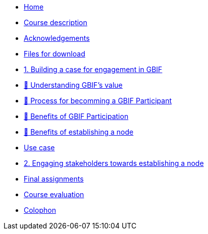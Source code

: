 // Note the "home" section navigation is not currently visible, as the pages use the "home" layout which omits it.
* xref:index.adoc[Home]
* xref:description.adoc[Course description]
* xref:acknowledgements.adoc[Acknowledgements]
* xref:downloads.adoc[Files for download]
* xref:case-for-participation.adoc[1. Building a case for engagement in GBIF]
* xref:understanding-gbif-value.adoc[ 📄 Understanding GBIF's value]
* xref:participant-process.adoc[ 📄 Process for becomming a GBIF Participant]
* xref:benefits-of-participation.adoc[ 📄 Benefits of GBIF Participation]
* xref:benefits-of-node.adoc[ 📄 Benefits of establishing a node]
* xref:use-cases.adoc[Use case]
* xref:engaging-stakeholders.adoc[2. Engaging stakeholders towards establishing a node]
* xref:assignments.adoc[Final assignments]
* xref:course-evaluation.adoc[Course evaluation]
* xref:colophon.adoc[Colophon]
